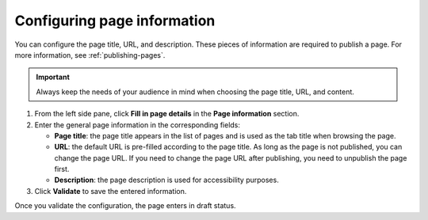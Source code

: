 .. _configuring-page-info:

Configuring page information
============================

You can configure the page title, URL, and description.
These pieces of information are required to publish a page.
For more information, see :ref:`publishing-pages`.

.. admonition:: Important
   :class: important
    
   Always keep the needs of your audience in mind when choosing the page title, URL, and content.

1. From the left side pane, click **Fill in page details** in the **Page information** section.
2. Enter the general page information in the corresponding fields:

   - **Page title**: the page title appears in the list of pages and is used as the tab title when browsing the page.
   - **URL**: the default URL is pre-filled according to the page title. As long as the page is not published, you can change the page URL. If you need to change the page URL after publishing, you need to unpublish the page first.
   - **Description**: the page description is used for accessibility purposes. 

3. Click **Validate** to save the entered information.

Once you validate the configuration, the page enters in draft status.
 